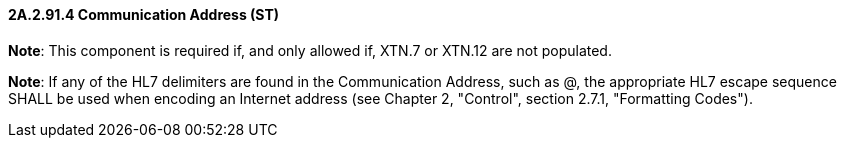 ==== 2A.2.91.4 Communication Address (ST)

*Note*: This component is required if, and only allowed if, XTN.7 or XTN.12 are not populated.

*Note*: If any of the HL7 delimiters are found in the Communication Address, such as @, the appropriate HL7 escape sequence SHALL be used when encoding an Internet address (see Chapter 2, "Control", section 2.7.1, "Formatting Codes").

